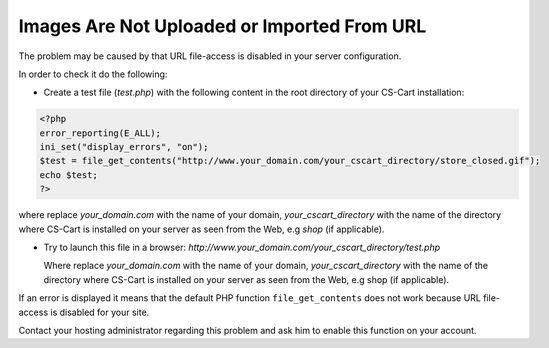 ********************************************
Images Are Not Uploaded or Imported From URL
********************************************

The problem may be caused by that URL file-access is disabled in your server configuration.

In order to check it do the following:

*   Create a test file (*test.php*) with the following content in the root directory of your CS-Cart installation:

.. code-block :: none

    <?php
    error_reporting(E_ALL);
    ini_set("display_errors", "on");
    $test = file_get_contents("http://www.your_domain.com/your_cscart_directory/store_closed.gif");
    echo $test;
    ?>

where replace *your_domain.com* with the name of your domain, *your_cscart_directory* with the name of the directory where CS-Cart is installed on your server as seen from the Web, e.g *shop* (if applicable).
    
*	Try to launch this file in a browser: *http://www.your_domain.com/your_cscart_directory/test.php*

	Where replace *your_domain.com* with the name of your domain, *your_cscart_directory* with the name of the directory where CS-Cart is installed on your server as seen from the Web, e.g shop (if applicable).

If an error is displayed it means that the default PHP function ``file_get_contents`` does not work because URL file-access is disabled for your site.

Contact your hosting administrator regarding this problem and ask him to enable this function on your account.
